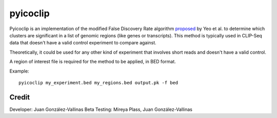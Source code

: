 pyicoclip
=========

Pyicoclip is an implementation of the modified False Discovery Rate algorithm proposed_ by Yeo et al. to determine which clusters are significant in a list of genomic regions (like genes or transcripts). This method is typically used in CLIP-Seq data that doesn't have a valid control experiment to compare against. 

Theoretically, it could be used for any other kind of experiment that involves short reads and doesn't have a valid control.

A region of interest file is required for the method to be applied, in BED format. 

.. _proposed: http://www.nature.com/nsmb/journal/v16/n2/full/nsmb.1545.html

Example::

    pyicoclip my_experiment.bed my_regions.bed output.pk -f bed 

Credit
------

Developer: Juan González-Vallinas
Beta Testing: Mireya Plass, Juan González-Vallinas
